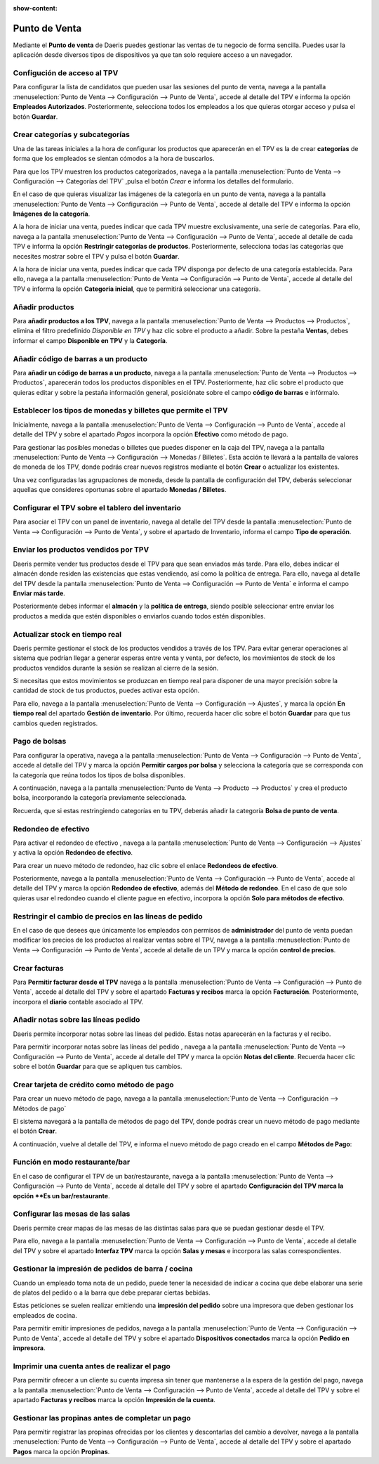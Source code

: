 :show-content:

=====================
Punto de Venta
=====================
..
   .. image:: punto_de_venta/punto_de_venta.svg
      :align: center
      :width: 150
      :alt: Chat

Mediante el **Punto de venta** de Daeris puedes gestionar las ventas de tu negocio de forma sencilla.
Puedes usar la aplicación desde diversos tipos de dispositivos ya que tan solo requiere acceso a un navegador.

Configución de acceso al TPV
=============================

Para configurar la lista de candidatos que pueden usar las sesiones del punto de venta, navega a la pantalla :menuselection:`Punto de Venta --> Configuración --> Punto de Venta`, accede al detalle
del TPV e informa la opción **Empleados Autorizados**. Posteriormente, selecciona todos los
empleados a los que quieras otorgar acceso y pulsa el botón **Guardar**.

.. seealso::
   * :ref:`ventas/punto_de_venta/gestion_basica/configurar_acceso`

Crear categorías y subcategorías
=================================

Una de las tareas iniciales a la hora de configurar los productos que aparecerán en el TPV es la de crear **categorías**
de forma que los empleados se sientan cómodos a la hora de buscarlos.

Para que los TPV muestren los productos categorizados, navega a la pantalla
:menuselection:`Punto de Venta --> Configuración --> Categorías del TPV` ,pulsa el botón *Crear* e informa
los detalles del formulario.

En el caso de que quieras visualizar las imágenes de la categoría en un punto de venta, navega a la pantalla
:menuselection:`Punto de Venta --> Configuración --> Punto de Venta`, accede al detalle del TPV e informa la opción
**Imágenes de la categoría**.

A la hora de iniciar una venta, puedes indicar que cada TPV muestre exclusivamente, una serie de categorías.
Para ello, navega a la pantalla :menuselection:`Punto de Venta --> Configuración --> Punto de Venta`, accede al detalle
de cada TPV e informa la opción **Restringir categorías de productos**. Posteriormente, selecciona todas las
categorías que necesites mostrar sobre el TPV y pulsa el botón **Guardar**.

A la hora de iniciar una venta, puedes indicar que cada TPV disponga por defecto de una categoría establecida.
Para ello, navega a la pantalla :menuselection:`Punto de Venta --> Configuración --> Punto de Venta`, accede al detalle del TPV e informa
la opción **Categoría inicial**, que te permitirá seleccionar una categoría.

.. seealso::
   * :ref:`ventas/punto_de_venta/productos/categorias`

Añadir productos
==================

Para **añadir productos a los TPV**, navega a la pantalla :menuselection:`Punto de Venta --> Productos --> Productos`,
elimina el filtro predefinido *Disponible en TPV* y haz clic sobre el producto a añadir.
Sobre la pestaña **Ventas**, debes informar el campo **Disponible en TPV** y la **Categoría**.

.. seealso::
   * :ref:`ventas/punto_de_venta/productos/anadir`

Añadir código de barras a un producto
=======================================

Para **añadir un código de barras a un producto**, navega a la pantalla :menuselection:`Punto de Venta --> Productos --> Productos`, aparecerán todos los productos
disponibles en el TPV. Posteriormente, haz clic sobre el producto que quieras editar y sobre la pestaña
información general, posiciónate sobre el campo **código de barras** e infórmalo.

.. seealso::
   * :ref:`ventas/punto_de_venta/productos/barras`

.. _ventas/punto_de_venta/control_caja/monedas:

Establecer los tipos de monedas y billetes que permite el TPV
================================================================

Inicialmente, navega a la pantalla :menuselection:`Punto de Venta --> Configuración --> Punto de Venta`, accede al
detalle del TPV y sobre el apartado *Pagos* incorpora la opción **Efectivo** como método de pago.

Para gestionar las posibles monedas o billetes que puedes disponer en la caja del TPV, navega a la pantalla :menuselection:`Punto de Venta --> Configuración --> Monedas / Billetes`.
Esta acción te llevará a la pantalla de valores de moneda de los TPV, donde podrás crear nuevos registros mediante el
botón **Crear** o actualizar los existentes.

Una vez configuradas las agrupaciones de moneda, desde la pantalla de configuración del TPV, deberás seleccionar
aquellas que consideres oportunas sobre el apartado **Monedas / Billetes**.

.. seealso::
   * :ref:`ventas/punto_de_venta/control_caja/monedas`

Configurar el TPV sobre el tablero del inventario
===================================================

Para asociar el TPV con un panel de inventario, navega al detalle del TPV desde la pantalla
:menuselection:`Punto de Venta --> Configuración --> Punto de Venta`, y sobre el apartado de Inventario,
informa el campo **Tipo de operación**.

.. seealso::
   * :ref:`ventas/punto_de_venta/inventario/tablero`

Enviar los productos vendidos por TPV
=========================================

Daeris permite vender tus productos desde el TPV para que sean enviados más tarde. Para ello, debes indicar
el almacén donde residen las existencias que estas vendiendo, así como la política de entrega. Para ello,
navega al detalle del TPV desde la pantalla :menuselection:`Punto de Venta --> Configuración --> Punto de Venta`
e informa el campo **Enviar más tarde**.

Posteriormente debes informar el **almacén** y la **política de entrega**, siendo posible seleccionar entre enviar
los productos a medida que estén disponibles o enviarlos cuando todos estén disponibles.

.. seealso::
   * :ref:`ventas/punto_de_venta/inventario/envio`

Actualizar stock en tiempo real
================================

Daeris permite gestionar el stock de los productos vendidos a través de los TPV. Para evitar generar operaciones
al sistema que podrían llegar a generar esperas entre venta y venta, por defecto, los movimientos de stock
de los productos vendidos durante la sesión se realizan al cierre de la sesión.

Si necesitas que estos movimientos se produzcan en tiempo real para disponer de una mayor precisión sobre la
cantidad de stock de tus productos, puedes activar esta opción.

Para ello, navega a la pantalla :menuselection:`Punto de Venta --> Configuración --> Ajustes`, y marca la opción
**En tiempo real** del apartado **Gestión de inventario**. Por último, recuerda hacer clic sobre el botón
**Guardar** para que tus cambios queden registrados.

.. seealso::
   * :ref:`ventas/punto_de_venta/inventario/stock`

Pago de bolsas
===============

Para configurar la operativa, navega a la pantalla :menuselection:`Punto de Venta --> Configuración --> Punto de Venta`, accede al detalle
del TPV y marca la opción **Permitir cargos por bolsa** y selecciona la categoría que se corresponda con la categoría
que reúna todos los tipos de bolsa disponibles.

A continuación, navega a la pantalla :menuselection:`Punto de Venta --> Producto --> Productos` y crea el producto bolsa, incorporando la categoría previamente seleccionada.

Recuerda, que si estas restringiendo categorías en tu TPV, deberás añadir la categoría **Bolsa de punto de venta**.

.. seealso::
   * :ref:`ventas/punto_de_venta/pagos/bolsas`

Redondeo de efectivo
=======================

Para activar el redondeo de efectivo , navega a la pantalla :menuselection:`Punto de Venta --> Configuración --> Ajustes`
y activa la opción **Redondeo de efectivo**.

Para crear un nuevo método de redondeo, haz clic sobre el enlace **Redondeos de efectivo**.

Posteriormente, navega a la pantalla :menuselection:`Punto de Venta --> Configuración --> Punto de Venta`, accede al detalle
del TPV y marca la opción **Redondeo de efectivo**, además del **Método de redondeo**. En el caso de que solo quieras
usar el redondeo cuando el cliente pague en efectivo, incorpora la opción **Solo para métodos de efectivo**.

.. seealso::
   * :ref:`ventas/punto_de_venta/pagos/redondeo`

Restringir el cambio de precios en las líneas de pedido
=========================================================
En el caso de que desees que únicamente los empleados con permisos de **administrador** del punto de venta puedan
modificar los precios de los productos al realizar ventas sobre el TPV, navega a la pantalla
:menuselection:`Punto de Venta --> Configuración --> Punto de Venta`, accede al detalle de un TPV y marca la opción
**control de precios**.

.. seealso::
   * :ref:`ventas/punto_de_venta/pagos/restringir_precios`

Crear facturas
==================

Para **Permitir facturar desde el TPV** navega a la pantalla :menuselection:`Punto de Venta --> Configuración --> Punto de Venta`, accede al detalle
del TPV y sobre el apartado **Facturas y recibos** marca la opción **Facturación**. Posteriormente, incorpora el **diario** contable asociado al TPV.

.. seealso::
   * :ref:`ventas/punto_de_venta/pagos/facturas`

Añadir notas sobre las líneas pedido
=============================================

Daeris permite incorporar notas sobre las líneas del pedido. Estas notas aparecerán en la facturas y el recibo.

Para permitir incorporar notas sobre las líneas del pedido , navega a la pantalla :menuselection:`Punto de Venta --> Configuración --> Punto de Venta`, accede al detalle
del TPV y marca la opción **Notas del cliente**. Recuerda hacer clic sobre el botón **Guardar** para que se apliquen tus cambios.

.. seealso::
   * :ref:`ventas/punto_de_venta/pagos/notas`

Crear tarjeta de crédito como método de pago
=============================================

Para crear un nuevo método de pago, navega a la pantalla :menuselection:`Punto de Venta --> Configuración --> Métodos de pago`

El sistema navegará a la pantalla de métodos de pago del TPV, donde podrás crear un nuevo método de pago mediante el botón **Crear**.

A continuación, vuelve al detalle del TPV, e informa el nuevo método de pago creado en el campo **Métodos de Pago**:

.. seealso::
   * :ref:`ventas/punto_de_venta/pagos/tarjeta`

Función en modo restaurante/bar
===============================

En el caso de configurar el TPV de un bar/restaurante, navega a la pantalla
:menuselection:`Punto de Venta --> Configuración --> Punto de Venta`, accede al detalle
del TPV y sobre el apartado **Configuración del TPV marca la opción **Es un bar/restaurante**.

.. seealso::
   * :ref:`ventas/punto_de_venta/restaurante/modo_bar`

Configurar las mesas de las salas
==================================

Daeris permite crear mapas de las mesas de las distintas salas para que se puedan gestionar desde el TPV.

Para ello, navega a la pantalla :menuselection:`Punto de Venta --> Configuración --> Punto de Venta`, accede al detalle
del TPV y sobre el apartado **Interfaz TPV** marca la opción **Salas y mesas** e incorpora las salas
correspondientes.

.. seealso::
   * :ref:`ventas/punto_de_venta/restaurante/mesas`

Gestionar la impresión de pedidos de barra / cocina
====================================================
Cuando un empleado toma nota de un pedido, puede tener la necesidad de indicar a cocina que debe elaborar
una serie de platos del pedido o a la barra que debe preparar ciertas bebidas.

Estas peticiones se suelen realizar emitiendo una **impresión del pedido** sobre una impresora que deben gestionar los
empleados de cocina.

Para permitir emitir impresiones de pedidos, navega a la pantalla :menuselection:`Punto de Venta --> Configuración --> Punto de Venta`, accede al detalle
del TPV y sobre el apartado **Dispositivos conectados** marca la opción **Pedido en impresora**.

.. seealso::
   * :ref:`ventas/punto_de_venta/restaurante/impresion_cocina`

Imprimir una cuenta antes de realizar el pago
==============================================

Para permitir ofrecer a un cliente su cuenta impresa sin tener que mantenerse a la espera de la gestión del pago,
navega a la pantalla :menuselection:`Punto de Venta --> Configuración --> Punto de Venta`, accede al detalle
del TPV y sobre el apartado **Facturas y recibos** marca la opción **Impresión de la cuenta**.

.. seealso::
   * :ref:`ventas/punto_de_venta/restaurante/imprimir_cuenta`

Gestionar las propinas antes de completar un pago
==================================================

Para permitir registrar las propinas ofrecidas por los clientes y descontarlas del cambio a devolver,
navega a la pantalla :menuselection:`Punto de Venta --> Configuración --> Punto de Venta`, accede al detalle
del TPV y sobre el apartado **Pagos** marca la opción **Propinas**.

.. seealso::
   * :ref:`ventas/punto_de_venta/restaurante/propinas`